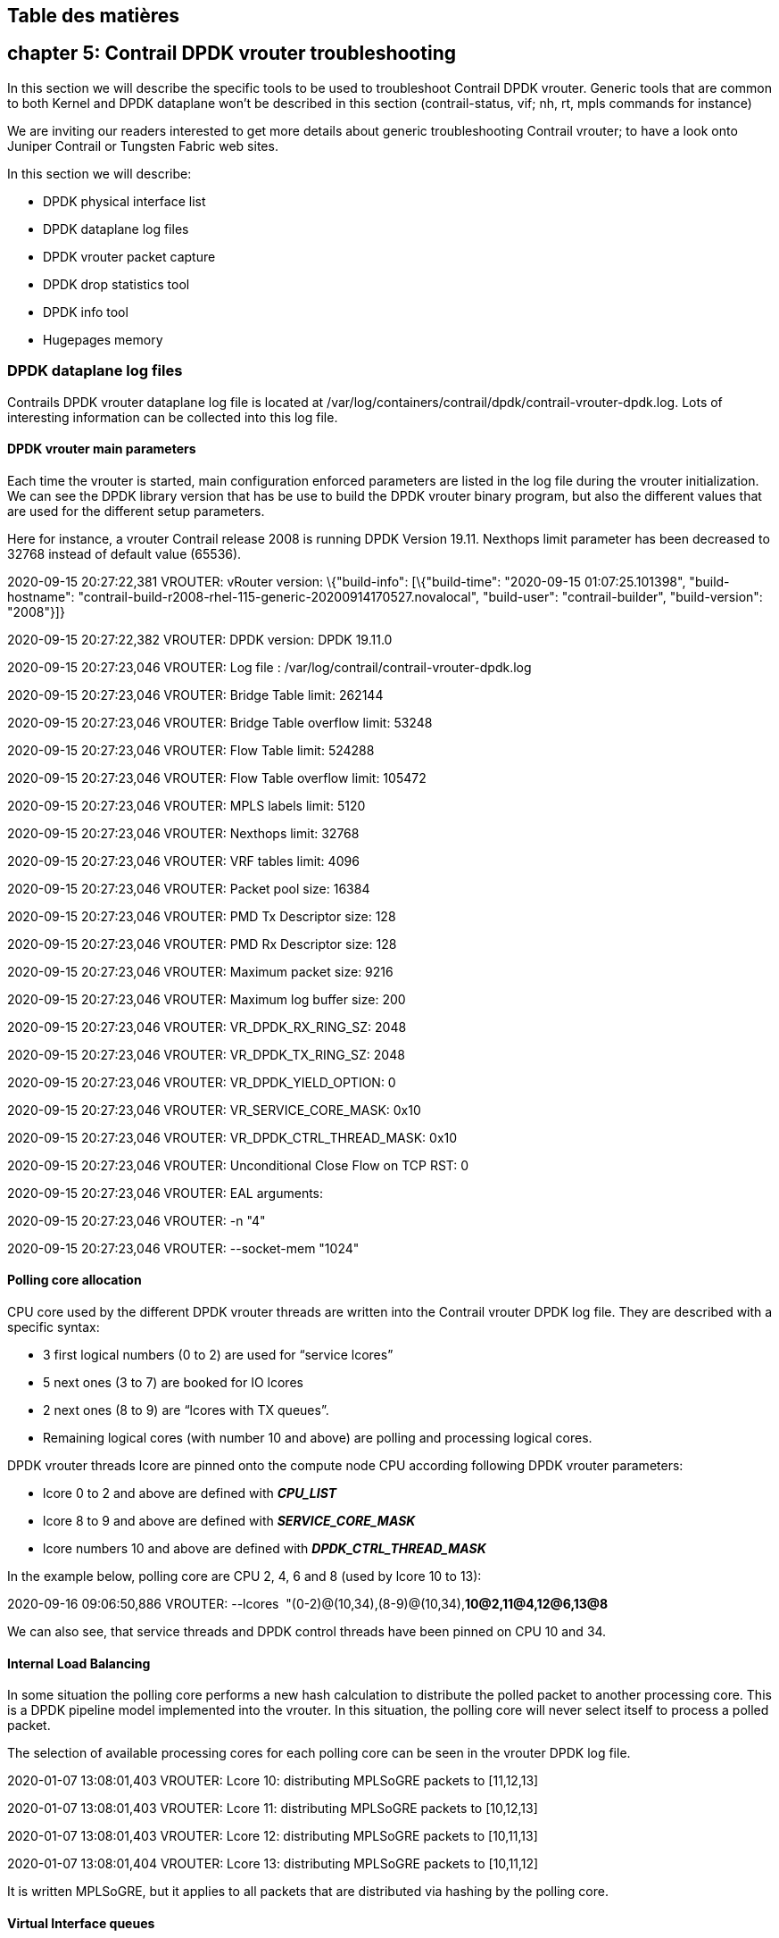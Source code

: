 == Table des matières

== chapter 5: Contrail DPDK vrouter troubleshooting

In this section we will describe the specific tools to be used to troubleshoot
Contrail DPDK vrouter. Generic tools that are common to both Kernel and DPDK
dataplane won’t be described in this section (contrail-status, vif; nh, rt,
mpls commands for instance)

We are inviting our readers interested to get more details about generic
troubleshooting Contrail vrouter; to have a look onto Juniper Contrail or
Tungsten Fabric web sites.

In this section we will describe:

* DPDK physical interface list
* DPDK dataplane log files
* DPDK vrouter packet capture
* DPDK drop statistics tool
* DPDK info tool
* Hugepages memory

=== DPDK dataplane log files

Contrails DPDK vrouter dataplane log file is located at
/var/log/containers/contrail/dpdk/contrail-vrouter-dpdk.log. Lots of
interesting information can be collected into this log file.

==== DPDK vrouter main parameters

Each time the vrouter is started, main configuration enforced parameters are
listed in the log file during the vrouter initialization. We can see the DPDK
library version that has be use to build the DPDK vrouter binary program, but
also the different values that are used for the different setup parameters.

Here for instance, a vrouter Contrail release 2008 is running DPDK Version
19.11. Nexthops limit parameter has been decreased to 32768 instead of default
value (65536).

2020-09-15 20:27:22,381 VROUTER: vRouter version: \{"build-info": [\{"build-time": "2020-09-15 01:07:25.101398", "build-hostname": "contrail-build-r2008-rhel-115-generic-20200914170527.novalocal", "build-user": "contrail-builder", "build-version": "2008"}]}

2020-09-15 20:27:22,382 VROUTER: DPDK version: DPDK 19.11.0

2020-09-15 20:27:23,046 VROUTER: Log file : /var/log/contrail/contrail-vrouter-dpdk.log

2020-09-15 20:27:23,046 VROUTER: Bridge Table limit: 262144

2020-09-15 20:27:23,046 VROUTER: Bridge Table overflow limit: 53248

2020-09-15 20:27:23,046 VROUTER: Flow Table limit: 524288

2020-09-15 20:27:23,046 VROUTER: Flow Table overflow limit: 105472

2020-09-15 20:27:23,046 VROUTER: MPLS labels limit: 5120

2020-09-15 20:27:23,046 VROUTER: Nexthops limit: 32768

2020-09-15 20:27:23,046 VROUTER: VRF tables limit: 4096

2020-09-15 20:27:23,046 VROUTER: Packet pool size: 16384

2020-09-15 20:27:23,046 VROUTER: PMD Tx Descriptor size: 128

2020-09-15 20:27:23,046 VROUTER: PMD Rx Descriptor size: 128

2020-09-15 20:27:23,046 VROUTER: Maximum packet size: 9216

2020-09-15 20:27:23,046 VROUTER: Maximum log buffer size: 200

2020-09-15 20:27:23,046 VROUTER: VR_DPDK_RX_RING_SZ: 2048

2020-09-15 20:27:23,046 VROUTER: VR_DPDK_TX_RING_SZ: 2048

2020-09-15 20:27:23,046 VROUTER: VR_DPDK_YIELD_OPTION: 0

2020-09-15 20:27:23,046 VROUTER: VR_SERVICE_CORE_MASK: 0x10

2020-09-15 20:27:23,046 VROUTER: VR_DPDK_CTRL_THREAD_MASK: 0x10

2020-09-15 20:27:23,046 VROUTER: Unconditional Close Flow on TCP RST: 0

2020-09-15 20:27:23,046 VROUTER: EAL arguments:

2020-09-15 20:27:23,046 VROUTER: -n "4"

2020-09-15 20:27:23,046 VROUTER: --socket-mem "1024"

==== Polling core allocation

CPU core used by the different DPDK vrouter threads are written into the Contrail vrouter DPDK log file. They are described with a specific syntax:

* 3 first logical numbers (0 to 2) are used for “service lcores”
* 5 next ones (3 to 7) are booked for IO lcores
* 2 next ones (8 to 9) are “lcores with TX queues”.
* Remaining logical cores (with number 10 and above) are polling and processing logical cores.

DPDK vrouter threads lcore are pinned onto the compute node CPU according following DPDK vrouter parameters:

* lcore 0 to 2 and above are defined with *_CPU_LIST_*
* lcore 8 to 9 and above are defined with *_SERVICE_CORE_MASK_*
* lcore numbers 10 and above are defined with *_DPDK_CTRL_THREAD_MASK_*

In the example below, polling core are CPU 2, 4, 6 and 8 (used by lcore 10 to 13):

2020-09-16 09:06:50,886 VROUTER: --lcores  "(0-2)@(10,34),(8-9)@(10,34),*10@2,11@4,12@6,13@8*

We can also see, that service threads and DPDK control threads have been pinned on CPU 10 and 34.

==== Internal Load Balancing

In some situation the polling core performs a new hash calculation to distribute the polled packet to another processing core. This is a DPDK pipeline model implemented into the vrouter. In this situation, the polling core will never select itself to process a polled packet.

The selection of available processing cores for each polling core can be seen in the vrouter DPDK log file.

2020-01-07 13:08:01,403 VROUTER: Lcore 10: distributing MPLSoGRE packets to [11,12,13]

2020-01-07 13:08:01,403 VROUTER: Lcore 11: distributing MPLSoGRE packets to [10,12,13]

2020-01-07 13:08:01,403 VROUTER: Lcore 12: distributing MPLSoGRE packets to [10,11,13]

2020-01-07 13:08:01,404 VROUTER: Lcore 13: distributing MPLSoGRE packets to [10,11,12]

It is written MPLSoGRE, but it applies to all packets that are distributed via hashing by the polling core.

==== Virtual Interface queues

Each time a new virtual interface is connected to the vrouter, a vif port is created on the vrouter with the same number of queues as the number of polling CPU (specified in CPU_LIST). Each queue created is handled by a only one of the vrouter polling core. So, for each created vif, we have a one to one mapping between vrouter polling cores and RX queues. This mapping can be seen in DPDK vrouter logs:

2019-09-24 16:36:50,011 VROUTER: Adding vif 8 (gen. 37) virtual device tap66e68bc1-a9

…

2019-09-24 16:36:50,012 VROUTER: lcore 12 RX from HW queue 0

2019-09-24 16:36:50,012 VROUTER: lcore 13 RX from HW queue 1

2019-09-24 16:36:50,012 VROUTER: lcore 10 RX from HW queue 2

2019-09-24 16:36:50,012 VROUTER: lcore 11 RX from HW queue 3

Here the vif interface 0/8 is created in order to connect the virtual NIC tap66e68bc1-a9 to the vrouter. This vif is created with 4 queues, q0,q1,q2 and q3 which are respectively handled by polling cores 12,13,10 and 11.

The connected virtual machine interface can have a different number of queues than the number configured onto the vrouter vif interface it is connected to. Several case have to be taken into consideration:

* The connected virtual machine network interface has less queues than the number of queues created on the vrouter interface. Some vrouter interface queues won’t be enabled.
* The connected virtual machine network interface has the same number of queues than the number of queues created on the vrouter interface. All vrouter interface queues will be enabled.
* The connected virtual machine network interface has more queues than the number of queues created on the vrouter interface. This is an unsupported case. Some virtual machine interface queues won’t be polled as there is no matching queue on the vif it is connected to. Some queues have to be disabled on the virtual machine NIC network interface.

When a polling queue is enabled on the vrouter, a ring activation message is generated in the Contrail DPDK log file.

The vrings correspond to both transmit and receive queues:

* the transmit queues are the even numbers. Divide them by 2 to get the queue number. i.e. vring 0 is TX queue 0, vring 2 is TX queue 1, …
* the receive queues are the odd numbers. Divide them by 2 (discard the remainder) to get the queue number. i.e. vring 1 is RX queue 0, vring 3 is RX queue 1, …
* ready state 1 = enabled. ready state 0 = disabled

In the example below, only 1 RX (and TX) queue is enabled on the vrouter vif interface. A single queue virtual machine interface is connected to the vrouter port:

2019-09-24 16:37:46,693 UVHOST: Client _tap66e68bc1-a9: setting vring 0 ready state 1

2019-09-24 16:37:46,693 UVHOST: Client _tap66e68bc1-a9: setting vring 1 ready state 1

2019-09-24 16:37:46,693 UVHOST: Client _tap66e68bc1-a9: setting vring 2 ready state 0

2019-09-24 16:37:46,693 UVHOST: Client _tap66e68bc1-a9: setting vring 3 ready state 0

2019-09-24 16:37:46,693 UVHOST: Client _tap66e68bc1-a9: setting vring 4 ready state 0

2019-09-24 16:37:46,693 UVHOST: Client _tap66e68bc1-a9: setting vring 5 ready state 0

2019-09-24 16:37:46,693 UVHOST: Client _tap66e68bc1-a9: setting vring 6 ready state 0

2019-09-24 16:37:46,693 UVHOST: Client _tap66e68bc1-a9: setting vring 7 ready state 0

In the example hereafter, 4 RX (and TX) queues are enabled on the vrouter vif interface. But a virtual machine interface having more than 4 queues is connected to the vrouter port:

2019-09-24 16:37:46,693 UVHOST: Client _tap66e68bc1-a9: setting vring 0 ready state 1

2019-09-24 16:37:46,693 UVHOST: Client _tap66e68bc1-a9: setting vring 1 ready state 1

2019-09-24 16:37:46,693 UVHOST: Client _tap66e68bc1-a9: setting vring 2 ready state 1

2019-09-24 16:37:46,693 UVHOST: Client _tap66e68bc1-a9: setting vring 3 ready state 1

2019-09-24 16:37:46,693 UVHOST: Client _tap66e68bc1-a9: setting vring 4 ready state 1

2019-09-24 16:37:46,693 UVHOST: Client _tap66e68bc1-a9: setting vring 5 ready state 1

2019-09-24 16:37:46,693 UVHOST: Client _tap66e68bc1-a9: setting vring 6 ready state 1

2019-09-24 16:37:46,693 UVHOST: Client _tap66e68bc1-a9: setting vring 7 ready state 1

2019-09-24 16:37:46,693 UVHOST: vr_uvhm_set_vring_enable: Can not disable TX queue 4 (only 4 queues)

2019-09-24 16:37:46,693 UVHOST: Client _tap66e68bc1-a9: handling message 18

2019-09-24 16:37:46,693 UVHOST: vr_uvhm_set_vring_enable: Can not disable RX queue 4 (only 4 queues)

….

As there are more than 4 queues on the virtual machine interface, some queues must not be enabled on the virtual machine NIC. Unfortunately, these queues can’t be disabled on the virtual machine. Therefore, this setup is faulty.

=== DPDK physical interface list

Using dpdk_nic_bind.py python script provided into Contrail DPDK vrouter container, we can get the current Ethernet devices that are used by Contrail vrouter. We can also see all devives that are compatible with DPDK and that could be used for the vrouter physical port.

Here we have 2 PCI Ethernet ports, 0000:02:01.0 and 0000:02:02.0 that have been selected by the vrouter.

$ sudo docker exec contrail-vrouter-agent-dpdk /opt/contrail/bin/dpdk_nic_bind.py -s

Network devices using DPDK-compatible driver

============================================

0000:02:01.0 '82540EM Gigabit Ethernet Controller' drv=uio_pci_generic unused=e1000

0000:02:02.0 '82540EM Gigabit Ethernet Controller' drv=uio_pci_generic unused=e1000

Network devices using kernel driver

===================================

0000:03:00.0 'Virtio network device' if= drv=virtio-pci unused=virtio_pci,uio_pci_generic

Other network devices

=====================

<none>

PS: this tool has to be run into contrail DPDK vrouter container.

=== DPDK vrouter packet capture

When DPDK vrouter is used, Physical and Virtual NIC connected to the vrouter are no more seen in the Linux Operating system of the compute node, as they are all been detached from the Linux Kernel to be used in user space by the vrouter DPDK application.

All Linux regular interface commands or tools, like ifconfig, tcpdump can no more be used with all the ports connected onto the vrouter. Therefore, a traffic capture tool, named vifdump, has been developed by Juniper in order to be able to capture the traffic on the vrouter vif interface instead of the user interface side (physical NIC or tap interface associated to the virtual machine NIC).

As vifdump is supported by both DPDK and Kernel mode vrouter, it also offer a unified way to investigate about the traffic which is entering and is delivered by the vrouter.

Vifdump syntqx is:

vifdump -i <vif number> [<vifdump options>]

with:

____
<vif number>: is the second digit of vif 0/N interface. For instance, 4 for vif 0/4.

<vifdump option>: are capture option using tcpdump syntax.
____

For instance, in order to capture in the traffic crossing vif 0/4, we have to use:

# vifdump -i 4

vif0/4      PMD: tap7f8e1617-ae

tcpdump: verbose output suppressed, use -v or -vv for full protocol decode

listening on mon4, link-type EN10MB (Ethernet), capture size 262144 bytes

15:01:17.004641 ARP, Request who-has 192.168.0.17 tell 192.168.0.2, length 28

15:01:19.004610 ARP, Request who-has 192.168.0.17 tell 192.168.0.2, length 28

vifdump is taking the same options as tcpdump regular Linux Tools. In order to capture into a file the traffic processed by vrouter vif 0/4 interface we can run:

# vifdump -i 4 w test.pcap

=== DPDK drop statistics tool

With dropstats command we can get details about drops performed by the vrouter.

We can get all parameters supported by this command using :

$ sudo docker exec contrail-vrouter-agent-dpdk dropstats --help

When some packet loss issue is encountered, this is a good starting point to get an overview of all drops that have been performed on the vrouter.

dropstats command run without any arguments is returning drop statistics for all vrouter cores :

$ sudo docker exec contrail-vrouter-agent-dpdk dropstats

…

In order to get statistics for a given vrouter core, we can use the --core option. Keep in mind that 10 is the first processing vrouter lcore:

$ sudo docker exec contrail-vrouter-agent-dpdk dropstats --core 10

...

In order to clear stats counters on all cores we can use this command:

$ sudo docker exec contrail-vrouter-agent-dpdk dropstats --clear

Dropstats is also supporting a log option (said as droplog), that is allowing to get more details about the packets that have been dropped by the vrouter and the reason why:

In order to display all packets dropped by the vrouter:

$

In order to display all packets dropped by a given core of the vrouter:

$ sudo docker exec contrail-vrouter-agent-dpdk dropstats -log <core number>

PS: this tool has to be run into contrail DPDK vrouter container.

=== DPDK info tool

Since Contrail 20.08 a new troubleshooting tool, named _dpdkinfo_ is proposed with Contrail. Using this tool Contrail operators can collect information about DPDK connectivity (physical NIC bond), DPDK library release, and some other statistics.

This dpdk command must be started from “contrail-tools” environment.

$ sudo contrail-tools

(contrail-tools)[root@jnprctdpdk01 /]$ dpdkinfo

Usage: dpdkinfo [--help]

   --version|-v                       Show DPDK Version

   --bond|-b                          Show Master/Slave bond information

   --lacp|-l  <all/conf>              Show LACP information from DPDK

   --mempool|-m  <all/<mempool-name>> Show Mempool information

   --stats|-n  <eth>                  Show Stats information

   --xstats|-x   < =all/ =0(Master)/ =1(Slave(0))/ =2(Slave(1))>

                                      Show Extended Stats information

   --lcore|-c                         Show Lcore information

   --app|-a                           Show App information

Optional: --buffsz <value>            Send output buffer size (less than 1000Mb)

This is also possible to run dpdkinfo command directly from Linux OS, using following syntax:

$ sudo contrail-tools dpdkinfo

Lots of information, but not only, that are present in DPDK log files are displayed in an easiest way.

=== Hugepages Memory

Huge pages memory is an important piece of DPDK vrouter. We have to take care that enough hugepages are configured on the system and that free hugepages are still available for a new need.

Several hugepages sizes can be configured onto the Compute node. In order to check the number of allocated and free hugepages for each numa node can be retrieved from /sys filesystem. With following commands we can retrieve the number of 2MB and 1GB configured and free hugepages on each numa node (numa0 and numa1):

# cat /sys/devices/system/node/node0/hugepages/hugepages-2048kB/nr_hugepages

# cat /sys/devices/system/node/node0/hugepages/hugepages-2048kB/free_hugepages

# cat /sys/devices/system/node/node0/hugepages/hugepages-1048576kB/nr_hugepages

# cat /sys/devices/system/node/node0/hugepages/hugepages-1048576kB/free_hugepages

# cat /sys/devices/system/node/node1/hugepages/hugepages-2048kB/nr_hugepages

# cat /sys/devices/system/node/node1/hugepages/hugepages-2048kB/free_hugepages

# cat /sys/devices/system/node/node1/hugepages/hugepages-1048576kB/nr_hugepages

# cat /sys/devices/system/node/node1/hugepages/hugepages-1048576kB/free_hugepages

It’s also interesting to have a look onto the hugetblfs mountpoint which is used by Contrail vRouter to get access to hugepages:

$ grep hugetlbfs /etc/fstab

hugetlbfs on /dev/hugepages type hugetlbfs (rw,relatime,seclabel,pagesize=1G)

$ cat /proc/mounts | grep hugepage

hugetlbfs /dev/hugepages hugetlbfs rw,seclabel,relatime,pagesize=1G 0 0

Contrail vRouter is only using hugepage having all the same size. The hugepage size to be used by the vrouter is:

* 2MB: if no pagesize information is given into hugetblfs
* Specific: if a pagesize information is given into hugetblfs

If not enough hugepages are available with size specified by the hugetblfs mountpoint (2MB or specific), the vrouter startup will fail to start.

